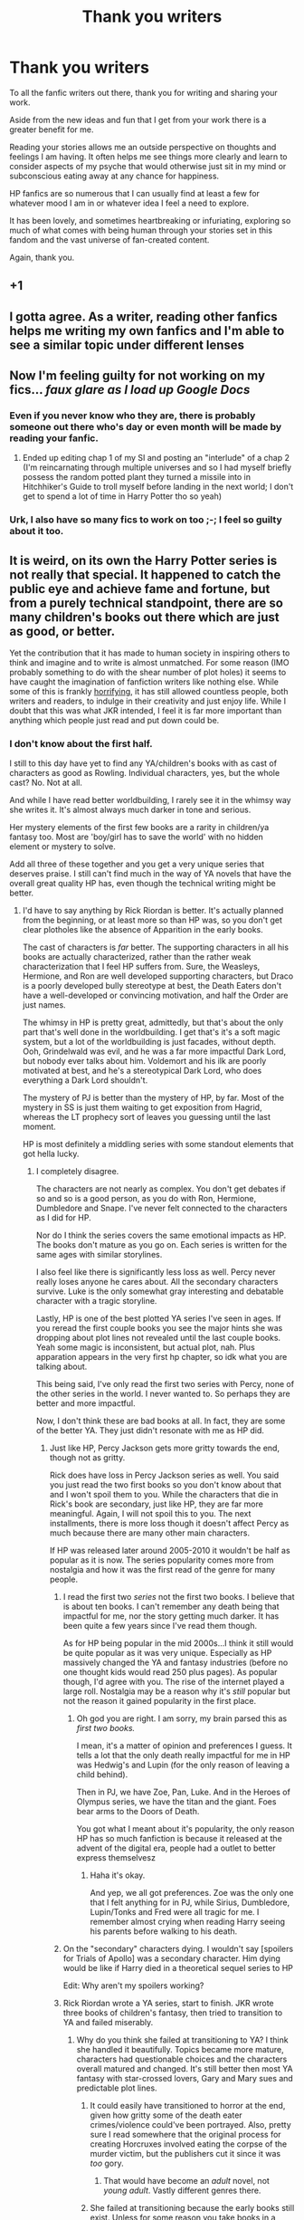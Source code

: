 #+TITLE: Thank you writers

* Thank you writers
:PROPERTIES:
:Author: nescienceescape
:Score: 379
:DateUnix: 1620999975.0
:DateShort: 2021-May-14
:FlairText: Misc
:END:
To all the fanfic writers out there, thank you for writing and sharing your work.

Aside from the new ideas and fun that I get from your work there is a greater benefit for me.

Reading your stories allows me an outside perspective on thoughts and feelings I am having. It often helps me see things more clearly and learn to consider aspects of my psyche that would otherwise just sit in my mind or subconscious eating away at any chance for happiness.

HP fanfics are so numerous that I can usually find at least a few for whatever mood I am in or whatever idea I feel a need to explore.

It has been lovely, and sometimes heartbreaking or infuriating, exploring so much of what comes with being human through your stories set in this fandom and the vast universe of fan-created content.

Again, thank you.


** +1
:PROPERTIES:
:Author: Don_Floo
:Score: 26
:DateUnix: 1621006553.0
:DateShort: 2021-May-14
:END:


** I gotta agree. As a writer, reading other fanfics helps me writing my own fanfics and I'm able to see a similar topic under different lenses
:PROPERTIES:
:Author: faerie-childe
:Score: 24
:DateUnix: 1621030522.0
:DateShort: 2021-May-15
:END:


** Now I'm feeling guilty for not working on my fics... /faux glare as I load up Google Docs/
:PROPERTIES:
:Author: Avigorus
:Score: 7
:DateUnix: 1621033894.0
:DateShort: 2021-May-15
:END:

*** Even if you never know who they are, there is probably someone out there who's day or even month will be made by reading your fanfic.
:PROPERTIES:
:Author: nescienceescape
:Score: 10
:DateUnix: 1621035526.0
:DateShort: 2021-May-15
:END:

**** Ended up editing chap 1 of my SI and posting an "interlude" of a chap 2 (I'm reincarnating through multiple universes and so I had myself briefly possess the random potted plant they turned a missile into in Hitchhiker's Guide to troll myself before landing in the next world; I don't get to spend a lot of time in Harry Potter tho so yeah)
:PROPERTIES:
:Author: Avigorus
:Score: 2
:DateUnix: 1621050220.0
:DateShort: 2021-May-15
:END:


*** Urk, I also have so many fics to work on too ;-; I feel so guilty about it too.
:PROPERTIES:
:Author: eri_quin
:Score: 2
:DateUnix: 1621064898.0
:DateShort: 2021-May-15
:END:


** It is weird, on its own the Harry Potter series is not really that special. It happened to catch the public eye and achieve fame and fortune, but from a purely technical standpoint, there are so many children's books out there which are just as good, or better.

Yet the contribution that it has made to human society in inspiring others to think and imagine and to write is almost unmatched. For some reason (IMO probably something to do with the shear number of plot holes) it seems to have caught the imagination of fanfiction writers like nothing else. While some of this is frankly [[https://fanlore.org/wiki/Snapewives][horrifying]], it has still allowed countless people, both writers and readers, to indulge in their creativity and just enjoy life. While I doubt that this was what JKR intended, I feel it is far more important than anything which people just read and put down could be.
:PROPERTIES:
:Author: greatandmodest
:Score: 53
:DateUnix: 1621016269.0
:DateShort: 2021-May-14
:END:

*** I don't know about the first half.

I still to this day have yet to find any YA/children's books with as cast of characters as good as Rowling. Individual characters, yes, but the whole cast? No. Not at all.

And while I have read better worldbuilding, I rarely see it in the whimsy way she writes it. It's almost always much darker in tone and serious.

Her mystery elements of the first few books are a rarity in children/ya fantasy too. Most are 'boy/girl has to save the world' with no hidden element or mystery to solve.

Add all three of these together and you get a very unique series that deserves praise. I still can't find much in the way of YA novels that have the overall great quality HP has, even though the technical writing might be better.
:PROPERTIES:
:Author: Lindsiria
:Score: 34
:DateUnix: 1621018987.0
:DateShort: 2021-May-14
:END:

**** I'd have to say anything by Rick Riordan is better. It's actually planned from the beginning, or at least more so than HP was, so you don't get clear plotholes like the absence of Apparition in the early books.

The cast of characters is /far/ better. The supporting characters in all his books are actually characterized, rather than the rather weak characterization that I feel HP suffers from. Sure, the Weasleys, Hermione, and Ron are well developed supporting characters, but Draco is a poorly developed bully stereotype at best, the Death Eaters don't have a well-developed or convincing motivation, and half the Order are just names.

The whimsy in HP is pretty great, admittedly, but that's about the only part that's well done in the worldbuilding. I get that's it's a soft magic system, but a lot of the worldbuilding is just facades, without depth. Ooh, Grindelwald was evil, and he was a far more impactful Dark Lord, but nobody ever talks about him. Voldemort and his ilk are poorly motivated at best, and he's a stereotypical Dark Lord, who does everything a Dark Lord shouldn't.

The mystery of PJ is better than the mystery of HP, by far. Most of the mystery in SS is just them waiting to get exposition from Hagrid, whereas the LT prophecy sort of leaves you guessing until the last moment.

HP is most definitely a middling series with some standout elements that got hella lucky.
:PROPERTIES:
:Author: largeEoodenBadger
:Score: 12
:DateUnix: 1621033959.0
:DateShort: 2021-May-15
:END:

***** I completely disagree.

The characters are not nearly as complex. You don't get debates if so and so is a good person, as you do with Ron, Hermione, Dumbledore and Snape. I've never felt connected to the characters as I did for HP.

Nor do I think the series covers the same emotional impacts as HP. The books don't mature as you go on. Each series is written for the same ages with similar storylines.

I also feel like there is significantly less loss as well. Percy never really loses anyone he cares about. All the secondary characters survive. Luke is the only somewhat gray interesting and debatable character with a tragic storyline.

Lastly, HP is one of the best plotted YA series I've seen in ages. If you reread the first couple books you see the major hints she was dropping about plot lines not revealed until the last couple books. Yeah some magic is inconsistent, but actual plot, nah. Plus apparation appears in the very first hp chapter, so idk what you are talking about.

This being said, I've only read the first two series with Percy, none of the other series in the world. I never wanted to. So perhaps they are better and more impactful.

Now, I don't think these are bad books at all. In fact, they are some of the better YA. They just didn't resonate with me as HP did.
:PROPERTIES:
:Author: Lindsiria
:Score: 6
:DateUnix: 1621039746.0
:DateShort: 2021-May-15
:END:

****** Just like HP, Percy Jackson gets more gritty towards the end, though not as gritty.

Rick does have loss in Percy Jackson series as well. You said you just read the two first books so you don't know about that and I won't spoil them to you. While the characters that die in Rick's book are secondary, just like HP, they are far more meaningful. Again, I will not spoil this to you. The next installments, there is more loss though it doesn't affect Percy as much because there are many other main characters.

If HP was released later around 2005-2010 it wouldn't be half as popular as it is now. The series popularity comes more from nostalgia and how it was the first read of the genre for many people.
:PROPERTIES:
:Author: zenru
:Score: 1
:DateUnix: 1621040973.0
:DateShort: 2021-May-15
:END:

******* I read the first two /series/ not the first two books. I believe that is about ten books. I can't remember any death being that impactful for me, nor the story getting much darker. It has been quite a few years since I've read them though.

As for HP being popular in the mid 2000s...I think it still would be quite popular as it was very unique. Especially as HP massively changed the YA and fantasy industries (before no one thought kids would read 250 plus pages). As popular though, I'd agree with you. The rise of the internet played a large roll. Nostalgia may be a reason why it's /still/ popular but not the reason it gained popularity in the first place.
:PROPERTIES:
:Author: Lindsiria
:Score: 3
:DateUnix: 1621045344.0
:DateShort: 2021-May-15
:END:

******** Oh god you are right. I am sorry, my brain parsed this as /first two books./

I mean, it's a matter of opinion and preferences I guess. It tells a lot that the only death really impactful for me in HP was Hedwig's and Lupin (for the only reason of leaving a child behind).

Then in PJ, we have Zoe, Pan, Luke. And in the Heroes of Olympus series, we have the titan and the giant. Foes bear arms to the Doors of Death.

You got what I meant about it's popularity, the only reason HP has so much fanfiction is because it released at the advent of the digital era, people had a outlet to better express themselvesz
:PROPERTIES:
:Author: zenru
:Score: 2
:DateUnix: 1621045828.0
:DateShort: 2021-May-15
:END:

********* Haha it's okay.

And yep, we all got preferences. Zoe was the only one that I felt anything for in PJ, while Sirius, Dumbledore, Lupin/Tonks and Fred were all tragic for me. I remember almost crying when reading Harry seeing his parents before walking to his death.
:PROPERTIES:
:Author: Lindsiria
:Score: 1
:DateUnix: 1621047205.0
:DateShort: 2021-May-15
:END:


******* On the "secondary" characters dying. I wouldn't say [spoilers for Trials of Apollo] was a secondary character. Him dying would be like if Harry died in a theoretical sequel series to HP

Edit: Why aren't my spoilers working?
:PROPERTIES:
:Author: largeEoodenBadger
:Score: 1
:DateUnix: 1621044049.0
:DateShort: 2021-May-15
:END:


******* Rick Riordan wrote a YA series, start to finish. JKR wrote three books of children's fantasy, then tried to transition to YA and failed miserably.
:PROPERTIES:
:Author: GDenthusiast
:Score: -3
:DateUnix: 1621041633.0
:DateShort: 2021-May-15
:END:

******** Why do you think she failed at transitioning to YA? I think she handled it beautifully. Topics became more mature, characters had questionable choices and the characters overall matured and changed. It's still better then most YA fantasy with star-crossed lovers, Gary and Mary sues and predictable plot lines.
:PROPERTIES:
:Author: Lindsiria
:Score: 4
:DateUnix: 1621045610.0
:DateShort: 2021-May-15
:END:

********* It could easily have transitioned to horror at the end, given how gritty some of the death eater crimes/violence could've been portrayed. Also, pretty sure I read somewhere that the original process for creating Horcruxes involved eating the corpse of the murder victim, but the publishers cut it since it was /too/ gory.
:PROPERTIES:
:Author: jljl2902
:Score: 1
:DateUnix: 1621050849.0
:DateShort: 2021-May-15
:END:

********** That would have become an /adult/ novel, not /young adult/. Vastly different genres there.
:PROPERTIES:
:Author: Lindsiria
:Score: 1
:DateUnix: 1621089548.0
:DateShort: 2021-May-15
:END:


********* She failed at transitioning because the early books still exist. Unless for some reason you take books in a series independently, you have to carry forwards all of the Roald Dahlesque parts of the early books into the 'serious' setting of the final ones, which is the root of most of the bashing fics. This along with generally poor planning gutted what little world building she did through an utter lack of internal consistency.
:PROPERTIES:
:Author: greatandmodest
:Score: 0
:DateUnix: 1621063792.0
:DateShort: 2021-May-15
:END:


**** What about Percy Jackson
:PROPERTIES:
:Author: ShoddyVacation3900
:Score: 1
:DateUnix: 1621618724.0
:DateShort: 2021-May-21
:END:


*** I think a lot of it is because there is an astounding amount of worldbuilding in the HP series, all following the tried and true [[https://fritzfreiheit.com/wiki/Iceberg_style_of_worldbuilding#:%7E:text=In%20the%20%22iceberg%20style%22%20of,keyhole%20effect%22%20is%20generated][iceberg style]]. There are names and hints and references and books and spells and people and this whole big world... but almost nothing is explained in great detail, because we are reading from Harry's perspective. So all those little details that don't get fleshed out? Well, you can expand on it in fanfiction.

Also, JK's magic system and worldbuilding is internally consistent.... but only for the book in question. Why is Dumbledore flying to London on a broom? Why aren't timeturners all over the place given they can allow you to be in two places at once for hours every day? Why are certain spells used in specific situations but never brought up again? This is incredibly frustrating for a savvy reader, and once you get to book 7 you start to wonder why the adults were so incompetent in book 1....

Which leads me to the adults being incompetent. The Ministry is either woefully incompetent given what we see school children able to accomplish, or corrupt as hell, or both. Dumbledore is simultaneously a puppetmaster and supreme doofus. Sure, it's a trope in children's stories, but you can fill a lot of plot holes by just making everyone over the age of 17 somewhat more rational, and I'd argue you can tell a good story about kids solving problems even if the adults know what they're doing.

So yeah, combine all that along with the fact that Harry Potter is one of the best selling series of all time and the advent of the internet and nerd culture in general being more socially acceptable and you get a big ol' pile of people using the characters and world to tell their versions of certain stories.
:PROPERTIES:
:Author: Poonchow
:Score: 6
:DateUnix: 1621033895.0
:DateShort: 2021-May-15
:END:


** I'm just happy my silly little stories make others feel things even as they helped me process things in my life. I'm a visual artist, and there are a lot of people who like my work and interact with it in lovely ways, but it's a different kind of interaction than between fanfic readers and writers. It's a unique and special thing (even if it's also sometimes a total nightmare)
:PROPERTIES:
:Author: karigan_g
:Score: 2
:DateUnix: 1621087654.0
:DateShort: 2021-May-15
:END:

*** For me, visual art is more of a feeling piece, something that captures a moment or fixed mood.

Written pieces usually move through time, or show different aspects of something through different passages. There is more of a “development” feel, even if there is no actual development.

Hmm, so maybe a short single experience vs seeing something happen over days or years.
:PROPERTIES:
:Author: nescienceescape
:Score: 2
:DateUnix: 1621182047.0
:DateShort: 2021-May-16
:END:

**** I just wrote out a whole spiel about art, ans fandom, and accidentally deleted it because I'm the worst (and it became really apparent I haven't needed out in so long) but I actually got into fanfic through art because I was researching something, so the differences and similarities of this kind of feedback have been something I've thought about a lot.

In the end I think the biggest difference isn't actually how I'm making the work or even how people are responding, because I'm pretty much using very similar parts of myself, which I generally express no matter whether I'm making a cake or writing smut or embroidering words into linen, but there's this whole highbrow lowbrow thing going on.

While esp in HP there seem to be quite a lot of authors who take this kind of writing very seriously and I'm in no way disparaging them, the history of this medium and fandom itself is considered trashy and even taboo, and because of that foundation and a general expectation and acceptance of anonymity I think people are more likely to say things about what the work makes them feel, where are even people who know the highbrow label on visual art is bullshit and the art market is distressingly artificial, people feel like they have to use certain language to communicate their response.

If I ever have another remission I would be doing a masters project on it, because I find it really awesome and interesting!

But also the point you said about time is a really interesting one. One of the reasons I do post my work is because it has become quite a visible record of my health's deterioration as well as several discoveries about myself, and as I don't have much visual art anymore because my hands are so sore all the time, it's been very valuable to me for that reason, even if the very marked failure of my brain annoys the shit out of my readers sometimes because spelling and grammar annoy certain people a lot

Oh sorry this has apparently turned into another spiel!
:PROPERTIES:
:Author: karigan_g
:Score: 1
:DateUnix: 1621221139.0
:DateShort: 2021-May-17
:END:


** I would say all fanfiction writers appreciate the love , But this entire community wouldn't exist without the original source material and the brilliant mind of JK Rowling and her wonderful wizardingvworld
:PROPERTIES:
:Author: pygmypuffonacid
:Score: 4
:DateUnix: 1621027272.0
:DateShort: 2021-May-15
:END:
